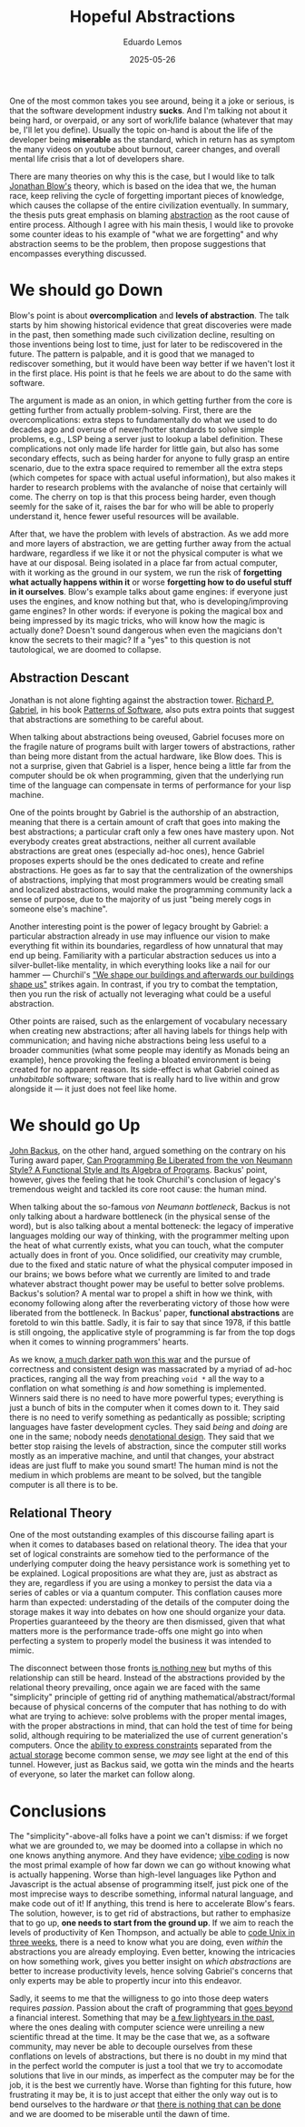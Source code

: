 #+hugo_base_dir: ../
#+hugo_tags: technical lesson

#+title: Hopeful Abstractions

#+date: 2025-05-26
#+author: Eduardo Lemos

One of the most common takes you see around, being it a joke or serious, is that the software
development industry **sucks**. And I'm talking not about it being hard, or overpaid, or any
sort of work/life balance (whatever that may be, I'll let you define). Usually the topic on-hand
is about the life of the developer being **miserable** as the standard, which in return has as
symptom the many videos on youtube about burnout, career changes, and overall mental life crisis
that a lot of developers share.

There are many theories on why this is the case, but I would like to talk [[https://youtu.be/ZSRHeXYDLko?si=In6gP-_HzeobXDZh][Jonathan Blow's]] theory, which
is based on the idea that we, the human race, keep reliving the cycle of forgetting important pieces
of knowledge, which causes the collapse of the entire civilization eventually. In summary, the thesis
puts great emphasis on blaming [[https://en.wikipedia.org/wiki/Abstraction_(computer_science)][abstraction]] as the root cause of entire process. Although I agree with his
main thesis, I would like to provoke some counter ideas to his example of "what we are forgetting" and why
abstraction seems to be the problem, then propose suggestions that encompasses everything discussed.

* We should go Down

Blow's point is about **overcomplication** and **levels of abstraction**. The talk starts by him showing
historical evidence that great discoveries were made in the past, then something made such civilization decline,
resulting on those inventions being lost to time, just for later to be rediscovered in the future. The pattern
is palpable, and it is good that we managed to rediscover something, but it would have been way better if
we haven't lost it in the first place. His point is that he feels we are about to do the same with software.

The argument is made as an onion, in which getting further from the core is getting further from actually
problem-solving. First, there are the overcomplications: extra steps to fundamentally do what we used to do
decades ago and overuse of newer/hotter standards to solve simple problems, e.g., LSP being a server just to
lookup a label definition. These complications not only made life harder for little gain, but also has some
secondary effects, such as being harder for anyone to fully grasp an entire scenario, due to the extra space
required to remember all the extra steps (which competes for space with actual useful information), but also
makes it harder to research problems with the avalanche of noise that certainly will come. The cherry on top is that
this process being harder, even though seemly for the sake of it, raises the bar for who will be able to properly
understand it, hence fewer useful resources will be available.

After that, we have the problem with levels of abstraction. As we add more and more layers of abstraction, we are
getting further away from the actual hardware, regardless if we like it or not the physical computer is what we
have at our disposal. Being isolated in a place far from actual computer, with it working as the ground in our system,
we run the risk of **forgetting what actually happens within it** or worse **forgetting how to do useful stuff in it ourselves**.
Blow's example talks about game engines: if everyone just uses the engines, and know nothing but that, who is developing/improving
game engines? In other words: if everyone is poking the magical box and being impressed by its magic tricks, who will know
how the magic is actually done? Doesn't sound dangerous when even the magicians don't know the secrets to their magic?
If a "yes" to this question is not tautological, we are doomed to collapse.

** Abstraction Descant

Jonathan is not alone fighting against the abstraction tower. [[https://en.wikipedia.org/wiki/Richard_P._Gabriel][Richard P. Gabriel]], in his book [[https://www.dreamsongs.com/Files/PatternsOfSoftware.pdf][Patterns of Software]], also puts extra
points that suggest that abstractions are something to be careful about.

When talking about abstractions being oveused, Gabriel focuses more on the fragile nature of programs built with larger towers of abstractions,
rather than being more distant from the actual hardware, like Blow does. This is not a surprise, given that Gabriel is a lisper, hence being a
little far from the computer should be ok when programming, given that the underlying run time of the language can compensate in terms of performance
for your lisp machine.

One of the points brought by Gabriel is the authorship of an abstraction, meaning that there is a certain amount of craft that goes into making
the best abstractions; a particular craft only a few ones have mastery upon. Not everybody creates great
abstractions, neither all current available abstractions are great ones (especially ad-hoc ones), hence Gabriel proposes experts should
be the ones dedicated to create and refine abstractions. He goes as far to say that the centralization of the
ownerships of abstractions, implying that most programmers would be creating small and localized abstractions, would
make the programming community lack a sense of purpose, due to the majority of us just "being merely cogs in
someone else's machine".

Another interesting point is the power of legacy brought by Gabriel: a particular abstraction already in use
may influence our vision to make everything fit within its boundaries, regardless of how unnatural that may end
up being. Familiarity with a particular abstraction seduces us into a silver-bullet-like mentality, in which
everything looks like a nail for our hammer --- Churchil's [[https://hansard.parliament.uk/commons/1943-10-28/debates/4388c736-7e25-4a7e-92d8-eccb751c4f56/HouseOfCommonsRebuilding]["We shape our buildings and afterwards our buildings shape us"]] strikes again.
In contrast, if you try to combat the temptation, then you run
the risk of actually not leveraging what could be a useful abstraction. 

Other points are raised, such as the enlargement of vocabulary necessary when creating new abstractions; after all
having labels for things help with communication; and having niche abstractions being less useful to a broader
communities (what some people may identify as Monads being an example), hence provoking the feeling a bloated
environment is being created for no apparent reason. Its side-effect is what Gabriel coined as /unhabitable/ software;
software that is really hard to live within and grow alongside it --- it just does not feel like home.

* We should go Up

[[https://en.wikipedia.org/wiki/John_Backus][John Backus]], on the other hand, argued something on the contrary on his Turing award paper,
[[https://dl.acm.org/doi/pdf/10.1145/359576.359579][Can Programming Be Liberated from the von Neumann Style? A Functional Style and Its Algebra of Programs]]. Backus' point, however,
gives the feeling that he took Churchil's conclusion of legacy's tremendous weight and tackled its core root cause: the human mind.

When talking about the so-famous /von Neumann bottleneck/, Backus is not only talking about a hardware bottleneck (in the physical sense of the
word), but is also talking about a mental botteneck: the legacy of imperative languages molding our way of thinking, with the programmer melting upon
the heat of what currently exists, what you can touch, what the computer actually does in front of you. Once solidified, our creativity may crumble, due
to the fixed and static nature of what the physical computer imposed in our brains; we bows before what we currently are limited to and trade whatever
abstract thought power may be useful to better solve problems. Backus's solution? A mental war to propel a shift in how we think, with economy following along
after the reverberating victory of those how were liberated from the bottleneck. In Backus' paper, **functional abstractions** are foretold to win this battle. Sadly,
it is fair to say that since 1978, if this battle is still ongoing, the applicative style of programming is far from the top dogs when it comes to winning programmers' hearts.

As we know, [[https://www.dreamsongs.com/RiseOfWorseIsBetter.html][a much darker path won this war]] and the pursue of correctness and consistent design was massacrated by a myriad of ad-hoc practices, ranging all the way
from preaching ~void *~ all the way to a conflation on what something /is/ and /how/ something is implemented. Winners said there is no need to have more powerful types; everything is just
a bunch of bits in the computer when it comes down to it. They said there is no need to verify something as pedantically as possible; scripting languages have faster development
cycles. They said /being/ and /doing/ are one in the same; nobody needs [[http://conal.net/talks/denotational-design-lambdajam-2015.pdf][denotational design]]. They said that we better stop raising the levels of abstraction, since the computer still
works mostly as an imperative machine, and until that changes, your abstract ideas are just fluff to make you sound smart! The human mind is not the medium in which problems are
meant to be solved, but the tangible computer is all there is to be.

** Relational Theory

One of the most outstanding examples of this discourse failing apart is when it comes to databases based on relational theory. The idea that your set of logical constraints are somehow
tied to the performance of the underlying computer doing the heavy persistance work is something yet to be explained. Logical propositions are what they are, just as abstract as they are, regardless if you are using
a monkey to persist the data via a series of cables or via a quantum computer. This conflation causes more harm than expected: understading of the details of the computer doing the
storage makes it way into debates on how one should organize your data. Properties guaranteeed by the theory are then dismissed, given that what matters more is the performance trade-offs
one might go into when perfecting a system to properly model the business it was intended to mimic.

The disconnect between those fronts [[https://dl.acm.org/doi/10.5555/2361846][is nothing new]] but myths of this relationship can still be heard. Instead of the abstractions provided by the relational theory prevailing, once again
we are faced with the same "simplicity" principle of getting rid of anything mathematical/abstract/formal because of physical concerns of the computer that has nothing to do with what are trying to
achieve: solve problems with the proper mental images, with the proper abstractions in mind, that can hold the test of time for being solid, although requiring to be materialized the use
of current generation's computers. Once the [[https://github.com/Dr-Nekoma/karuta][ability to express constraints]] separated from the [[https://github.com/dont-rely-on-nulls/relational-engine][actual storage]] become common sense, we /may/ see light at the end of this tunnel. However, just as Backus said,
we gotta win the minds and the hearts of everyone, so later the market can follow along.

* Conclusions

The "simplicity"-above-all folks have a point we can't dismiss: if we forget what we are grounded to, we may be doomed into a collapse in which no one knows anything anymore. And they have evidence; [[https://en.wikipedia.org/wiki/Vibe_coding][vibe coding]] is
now the most primal example of how far down we can go without knowing what is actually happening. Worse than high-level languages like Python and Javascript is the actual absense of programming itself,
just pick one of the most imprecise ways to describe something, informal natural language, and make code out of it! If anything, this trend is here to accelerate Blow's fears.
The solution, however, is to get rid of abstractions, but rather to emphasize that to go up, **one needs to start from the ground up**. If we aim to reach the levels of productivity of Ken Thompson, and actually
be able to [[https://youtu.be/ZSRHeXYDLko?t=2093][code Unix in three weeks]], there is a need to know what you are doing, even /within/ the abstractions you are already employing. Even better, knowing the intricacies on how something work, gives you
better insight on /which abstractions/ are better to increase productivity levels, hence solving Gabriel's concerns that only experts may be able to propertly incur into this endeavor.

Sadly, it seems to me that the willigness to go into those deep waters requires /passion/. Passion about the craft of programming that [[file:../beyondhackers/][goes beyond]] a financial interest.
Something that may be [[https://dl.acm.org/doi/10.5555/553267][a few lightyears in the past]], where the ones dealing with computer science were unreiling a new scientific thread at the time. It may be the case that we, as a software community, may never
be able to decouple ourselves from these conflations on levels of abstractions, but there is no doubt in my mind that in the perfect world the computer is just a tool that we try to accomodate solutions
that live in our minds, as imperfect as the computer may be for the job, it is the best we currently have. Worse than fighting for this future, how frustrating it may be, it is to just accept that
either the only way out is to bend ourselves to the hardware /or/ that [[https://youtu.be/CgdKYBqe6QA?t=241][there is nothing that can be done]] and we are doomed to be miserable until the dawn of time.

